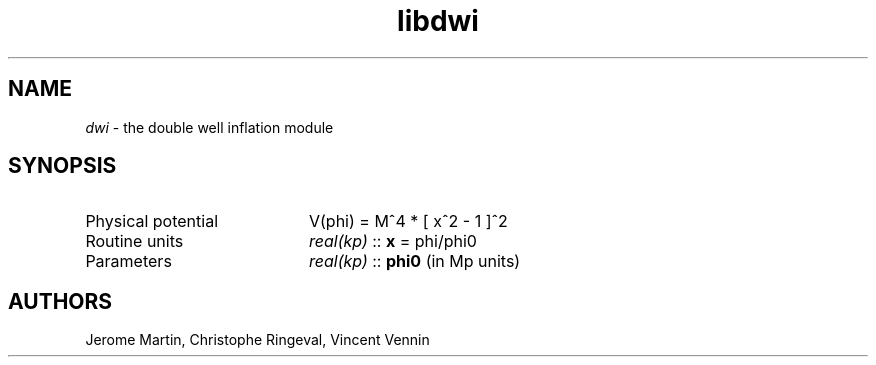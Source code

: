 .TH libdwi 3 "September 7, 2012" "libaspic" "Module convention" 

.SH NAME
.I dwi
- the double well inflation module

.SH SYNOPSIS
.TP 20
Physical potential
V(phi) = M^4 * [ x^2 - 1 ]^2
.TP
Routine units
.I real(kp)
::
.B x
= phi/phi0
.TP
Parameters
.I real(kp)
::
.B phi0
(in Mp units)

.SH AUTHORS
Jerome Martin, Christophe Ringeval, Vincent Vennin
